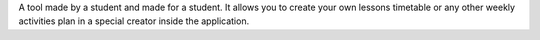 .. title: MB Schedule
.. slug: mb-schedule
.. date: 2008-05-02 17:53:00 UTC+02:00
.. tags: Java, Java ME, mobile
.. category: project
.. link:
.. description: high school student's timetable app
.. type: text
.. template: project.tmpl
.. status: 7
.. language: java
.. license: Proprietary

A tool made by a student and made for a student. It allows you to create your own lessons timetable
or any other weekly activities plan in a special creator inside the application.
